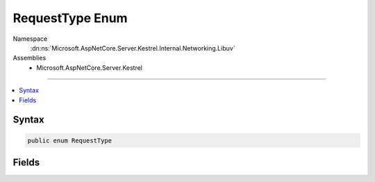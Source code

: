 

RequestType Enum
================





Namespace
    :dn:ns:`Microsoft.AspNetCore.Server.Kestrel.Internal.Networking.Libuv`
Assemblies
    * Microsoft.AspNetCore.Server.Kestrel

----

.. contents::
   :local:









Syntax
------

.. code-block:: csharp

    public enum RequestType








.. dn:enumeration:: Microsoft.AspNetCore.Server.Kestrel.Internal.Networking.Libuv.RequestType
    :hidden:

.. dn:enumeration:: Microsoft.AspNetCore.Server.Kestrel.Internal.Networking.Libuv.RequestType

Fields
------

.. dn:enumeration:: Microsoft.AspNetCore.Server.Kestrel.Internal.Networking.Libuv.RequestType
    :noindex:
    :hidden:

    
    .. dn:field:: Microsoft.AspNetCore.Server.Kestrel.Internal.Networking.Libuv.RequestType.CONNECT
    
        
        :rtype: Microsoft.AspNetCore.Server.Kestrel.Internal.Networking.Libuv.RequestType
    
        
        .. code-block:: csharp
    
            CONNECT = 2
    
    .. dn:field:: Microsoft.AspNetCore.Server.Kestrel.Internal.Networking.Libuv.RequestType.FS
    
        
        :rtype: Microsoft.AspNetCore.Server.Kestrel.Internal.Networking.Libuv.RequestType
    
        
        .. code-block:: csharp
    
            FS = 6
    
    .. dn:field:: Microsoft.AspNetCore.Server.Kestrel.Internal.Networking.Libuv.RequestType.GETADDRINFO
    
        
        :rtype: Microsoft.AspNetCore.Server.Kestrel.Internal.Networking.Libuv.RequestType
    
        
        .. code-block:: csharp
    
            GETADDRINFO = 8
    
    .. dn:field:: Microsoft.AspNetCore.Server.Kestrel.Internal.Networking.Libuv.RequestType.GETNAMEINFO
    
        
        :rtype: Microsoft.AspNetCore.Server.Kestrel.Internal.Networking.Libuv.RequestType
    
        
        .. code-block:: csharp
    
            GETNAMEINFO = 9
    
    .. dn:field:: Microsoft.AspNetCore.Server.Kestrel.Internal.Networking.Libuv.RequestType.REQ
    
        
        :rtype: Microsoft.AspNetCore.Server.Kestrel.Internal.Networking.Libuv.RequestType
    
        
        .. code-block:: csharp
    
            REQ = 1
    
    .. dn:field:: Microsoft.AspNetCore.Server.Kestrel.Internal.Networking.Libuv.RequestType.SHUTDOWN
    
        
        :rtype: Microsoft.AspNetCore.Server.Kestrel.Internal.Networking.Libuv.RequestType
    
        
        .. code-block:: csharp
    
            SHUTDOWN = 4
    
    .. dn:field:: Microsoft.AspNetCore.Server.Kestrel.Internal.Networking.Libuv.RequestType.UDP_SEND
    
        
        :rtype: Microsoft.AspNetCore.Server.Kestrel.Internal.Networking.Libuv.RequestType
    
        
        .. code-block:: csharp
    
            UDP_SEND = 5
    
    .. dn:field:: Microsoft.AspNetCore.Server.Kestrel.Internal.Networking.Libuv.RequestType.Unknown
    
        
        :rtype: Microsoft.AspNetCore.Server.Kestrel.Internal.Networking.Libuv.RequestType
    
        
        .. code-block:: csharp
    
            Unknown = 0
    
    .. dn:field:: Microsoft.AspNetCore.Server.Kestrel.Internal.Networking.Libuv.RequestType.WORK
    
        
        :rtype: Microsoft.AspNetCore.Server.Kestrel.Internal.Networking.Libuv.RequestType
    
        
        .. code-block:: csharp
    
            WORK = 7
    
    .. dn:field:: Microsoft.AspNetCore.Server.Kestrel.Internal.Networking.Libuv.RequestType.WRITE
    
        
        :rtype: Microsoft.AspNetCore.Server.Kestrel.Internal.Networking.Libuv.RequestType
    
        
        .. code-block:: csharp
    
            WRITE = 3
    

